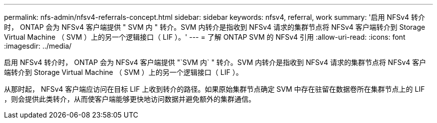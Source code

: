 ---
permalink: nfs-admin/nfsv4-referrals-concept.html 
sidebar: sidebar 
keywords: nfsv4, referral, work 
summary: '启用 NFSv4 转介时， ONTAP 会为 NFSv4 客户端提供 " SVM 内 " 转介。SVM 内转介是指收到 NFSv4 请求的集群节点将 NFSv4 客户端转介到 Storage Virtual Machine （ SVM ）上的另一个逻辑接口（ LIF ）。' 
---
= 了解 ONTAP SVM 的 NFSv4 引用
:allow-uri-read: 
:icons: font
:imagesdir: ../media/


[role="lead"]
启用 NFSv4 转介时， ONTAP 会为 NFSv4 客户端提供 "`SVM 内` " 转介。SVM 内转介是指收到 NFSv4 请求的集群节点将 NFSv4 客户端转介到 Storage Virtual Machine （ SVM ）上的另一个逻辑接口（ LIF ）。

从那时起， NFSv4 客户端应访问在目标 LIF 上收到转介的路径。如果原始集群节点确定 SVM 中存在驻留在数据卷所在集群节点上的 LIF ，则会提供此类转介，从而使客户端能够更快地访问数据并避免额外的集群通信。

